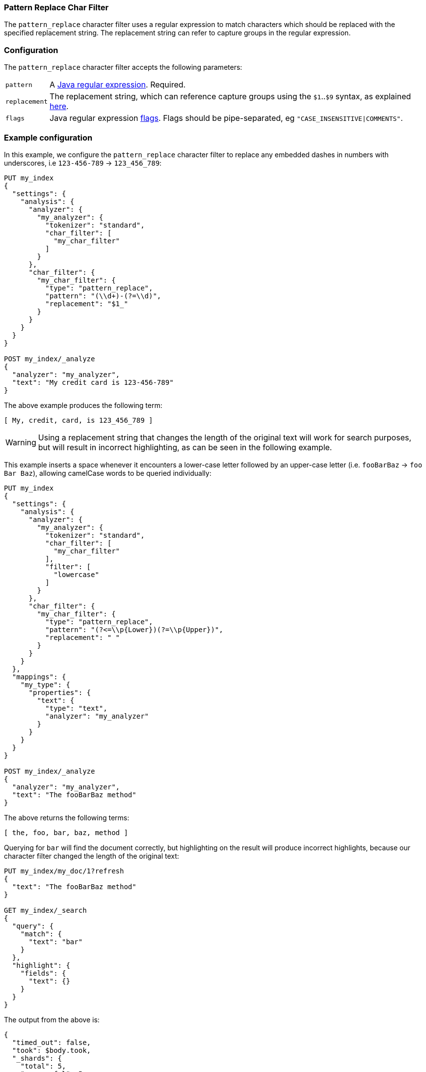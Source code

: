 [[analysis-pattern-replace-charfilter]]
=== Pattern Replace Char Filter

The `pattern_replace` character filter uses a regular expression to match
characters which should be replaced with the specified replacement string.
The replacement string can refer to capture groups in the regular expression.

[float]
=== Configuration

The `pattern_replace` character filter accepts the following parameters:

[horizontal]
`pattern`::

    A http://docs.oracle.com/javase/8/docs/api/java/util/regex/Pattern.html[Java regular expression]. Required.

`replacement`::

    The replacement string, which can reference capture groups using the
    `$1`..`$9` syntax, as explained
    http://docs.oracle.com/javase/8/docs/api/java/util/regex/Matcher.html#appendReplacement-java.lang.StringBuffer-java.lang.String-[here].

`flags`::

    Java regular expression http://docs.oracle.com/javase/8/docs/api/java/util/regex/Pattern.html#field.summary[flags].
    Flags should be pipe-separated, eg `"CASE_INSENSITIVE|COMMENTS"`.

[float]
=== Example configuration

In this example, we configure the `pattern_replace` character filter to
replace any embedded dashes in numbers with underscores, i.e `123-456-789` ->
`123_456_789`:

[source,js]
----------------------------
PUT my_index
{
  "settings": {
    "analysis": {
      "analyzer": {
        "my_analyzer": {
          "tokenizer": "standard",
          "char_filter": [
            "my_char_filter"
          ]
        }
      },
      "char_filter": {
        "my_char_filter": {
          "type": "pattern_replace",
          "pattern": "(\\d+)-(?=\\d)",
          "replacement": "$1_"
        }
      }
    }
  }
}

POST my_index/_analyze
{
  "analyzer": "my_analyzer",
  "text": "My credit card is 123-456-789"
}
----------------------------
// CONSOLE
// TEST[skip:Test interprets $1 as a stashed variable]

The above example produces the following term:

[source,text]
---------------------------
[ My, credit, card, is 123_456_789 ]
---------------------------


WARNING: Using a replacement string that changes the length of the original
text will work for search purposes, but will result in incorrect highlighting,
as can be seen in the following example.

This example inserts a space whenever it encounters a lower-case letter
followed by an upper-case letter (i.e. `fooBarBaz` -> `foo Bar Baz`), allowing
camelCase words to be queried individually:

[source,js]
----------------------------
PUT my_index
{
  "settings": {
    "analysis": {
      "analyzer": {
        "my_analyzer": {
          "tokenizer": "standard",
          "char_filter": [
            "my_char_filter"
          ],
          "filter": [
            "lowercase"
          ]
        }
      },
      "char_filter": {
        "my_char_filter": {
          "type": "pattern_replace",
          "pattern": "(?<=\\p{Lower})(?=\\p{Upper})",
          "replacement": " "
        }
      }
    }
  },
  "mappings": {
    "my_type": {
      "properties": {
        "text": {
          "type": "text",
          "analyzer": "my_analyzer"
        }
      }
    }
  }
}

POST my_index/_analyze
{
  "analyzer": "my_analyzer",
  "text": "The fooBarBaz method"
}
----------------------------
// CONSOLE

/////////////////////

[source,js]
----------------------------
{
  "tokens": [
    {
      "token": "the",
      "start_offset": 0,
      "end_offset": 3,
      "type": "<ALPHANUM>",
      "position": 0
    },
    {
      "token": "foo",
      "start_offset": 4,
      "end_offset": 6,
      "type": "<ALPHANUM>",
      "position": 1
    },
    {
      "token": "bar",
      "start_offset": 7,
      "end_offset": 9,
      "type": "<ALPHANUM>",
      "position": 2
    },
    {
      "token": "baz",
      "start_offset": 10,
      "end_offset": 13,
      "type": "<ALPHANUM>",
      "position": 3
    },
    {
      "token": "method",
      "start_offset": 14,
      "end_offset": 20,
      "type": "<ALPHANUM>",
      "position": 4
    }
  ]
}
----------------------------
// TESTRESPONSE

/////////////////////

The above returns the following terms:

[source,js]
----------------------------
[ the, foo, bar, baz, method ]
----------------------------

Querying for `bar` will find the document correctly, but highlighting on the
result will produce incorrect highlights, because our character filter changed
the length of the original text:

[source,js]
----------------------------
PUT my_index/my_doc/1?refresh
{
  "text": "The fooBarBaz method"
}

GET my_index/_search
{
  "query": {
    "match": {
      "text": "bar"
    }
  },
  "highlight": {
    "fields": {
      "text": {}
    }
  }
}
----------------------------
// CONSOLE
// TEST[continued]

The output from the above is:

[source,js]
----------------------------
{
  "timed_out": false,
  "took": $body.took,
  "_shards": {
    "total": 5,
    "successful": 5,
    "failed": 0
  },
  "hits": {
    "total": 1,
    "max_score": 0.2824934,
    "hits": [
      {
        "_index": "my_index",
        "_type": "my_doc",
        "_id": "1",
        "_score": 0.2824934,
        "_source": {
          "text": "The fooBarBaz method"
        },
        "highlight": {
          "text": [
            "The foo<em>Ba</em>rBaz method" <1>
          ]
        }
      }
    ]
  }
}
----------------------------
// TESTRESPONSE[s/"took".*/"took": "$body.took",/]
<1> Note the incorrect highlight.
